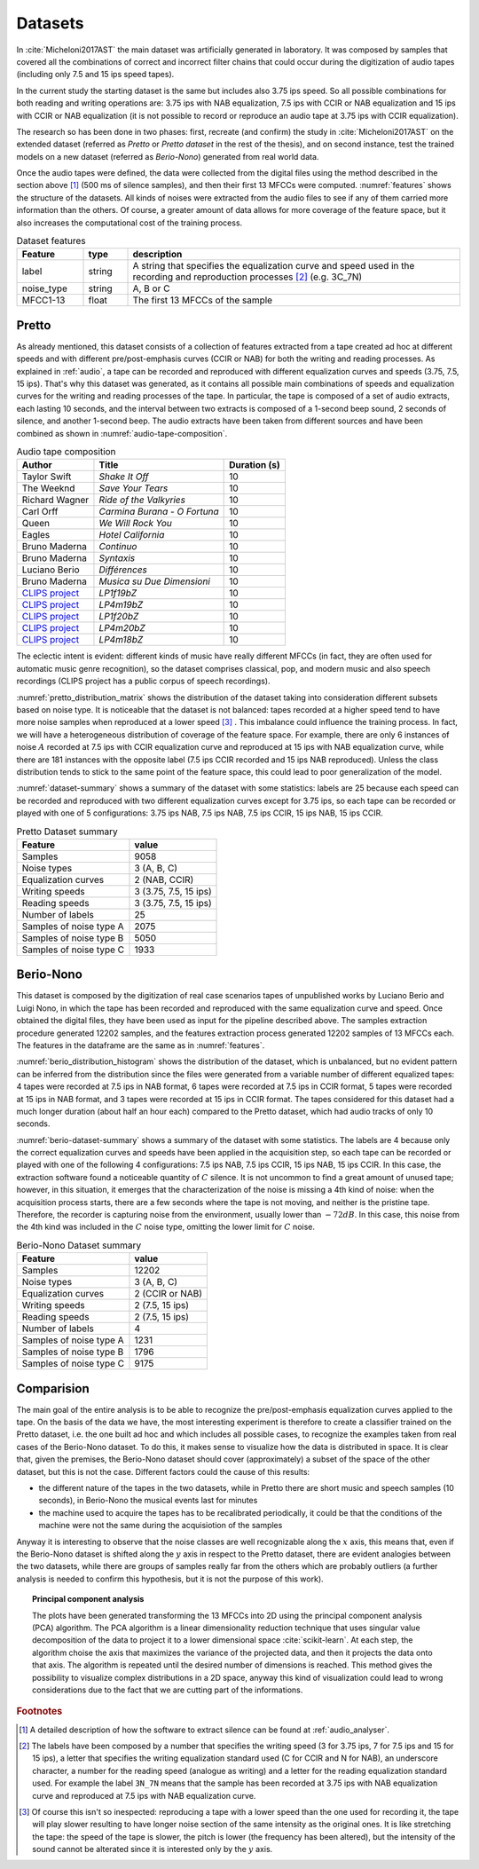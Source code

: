.. _datasets:

Datasets
--------

In :cite:`Micheloni2017AST` the main dataset was artificially generated in laboratory. It was composed by samples that covered all the combinations of correct and incorrect filter chains that could occur during the digitization of audio tapes (including only 7.5 and 15 ips speed tapes).

In the current study the starting dataset is the same but includes also 3.75 ips speed. So all possible combinations for both reading and writing operations are: 3.75 ips with NAB equalization, 7.5 ips with CCIR or NAB equalization and 15 ips with CCIR or NAB equalization (it is not possible to record or reproduce an audio tape at 3.75 ips with CCIR equalization).

The research so has been done in two phases: first, recreate (and confirm) the study in :cite:`Micheloni2017AST` on the extended dataset (referred as *Pretto* or *Pretto dataset* in the rest of the thesis), and on second instance, test the trained models on a new dataset (referred as *Berio-Nono*) generated from real world data.

Once the audio tapes were defined, the data were collected from the digital files using the method described in the section above [#f1]_ (500 ms of silence samples), and then their first 13 MFCCs were computed. :numref:`features` shows the structure of the datasets. All kinds of noises were extracted from the audio files to see if any of them carried more information than the others. Of course, a greater amount of data allows for more coverage of the feature space, but it also increases the computational cost of the training process.

.. _features:
.. csv-table:: Dataset features
   :header: "Feature", "type", "description"
   :widths: 15, 10, 75

   "label", "string", "A string that specifies the equalization curve and speed used in the recording and reproduction processes [#f2]_ (e.g. 3C_7N)"
   "noise_type", "string", "A, B or C"
   "MFCC1-13", "float", "The first 13 MFCCs of the sample"

.. seealso::

  The feature extraction process for both dataset can be recreated executing the notebook ``data_extraction.ipynb`` at the `thesis' repository <https://github.com/matteospanio/mpai-audio-analyser>`_ , and can be summarized as follows:

  1. execute the script ``noise-extractor`` on the audio files to generate a set of samples of 500ms each labeled with the type of noise contained in the sample (A, B or C);
  2. extract the first 13 MFCCs from each sample;
  3. save the results as a csv file containing the MFCCs, the noise type and a label that specifies the equalization curve and speed used in the recording and reproduction processes. 

.. _pretto:

Pretto
++++++

As already mentioned, this dataset consists of a collection of features extracted from a tape created ad hoc at different speeds and with different pre/post-emphasis curves (CCIR or NAB) for both the writing and reading processes. As explained in :ref:`audio`, a tape can be recorded and reproduced with different equalization curves and speeds (3.75, 7.5, 15 ips). That's why this dataset was generated, as it contains all possible main combinations of speeds and equalization curves for the writing and reading processes of the tape. In particular, the tape is composed of a set of audio extracts, each lasting 10 seconds, and the interval between two extracts is composed of a 1-second beep sound, 2 seconds of silence, and another 1-second beep. The audio extracts have been taken from different sources and have been combined as shown in :numref:`audio-tape-composition`.

.. _audio-tape-composition:
.. list-table:: Audio tape composition
   :header-rows: 1

   * - Author
     - Title
     - Duration (s)
   * - Taylor Swift
     - *Shake It Off*
     - 10
   * - The Weeknd
     - *Save Your Tears*
     - 10
   * - Richard Wagner
     - *Ride of the Valkyries*
     - 10
   * - Carl Orff
     - *Carmina Burana - O Fortuna*
     - 10
   * - Queen
     - *We Will Rock You*
     - 10
   * - Eagles
     - *Hotel California*
     - 10
   * - Bruno Maderna
     - *Continuo*
     - 10
   * - Bruno Maderna
     - *Syntaxis*
     - 10
   * - Luciano Berio
     - *Différences*
     - 10
   * - Bruno Maderna
     - *Musica su Due Dimensioni*
     - 10
   * - `CLIPS project <http://www.clips.unina.it/en/index.jsp>`_
     - *LP1f19bZ*
     - 10
   * - `CLIPS project <http://www.clips.unina.it/en/index.jsp>`_
     - *LP4m19bZ*
     - 10
   * - `CLIPS project <http://www.clips.unina.it/en/index.jsp>`_
     - *LP1f20bZ*
     - 10
   * - `CLIPS project <http://www.clips.unina.it/en/index.jsp>`_
     - *LP4m20bZ*
     - 10
   * - `CLIPS project <http://www.clips.unina.it/en/index.jsp>`_
     - *LP4m18bZ*
     - 10

The eclectic intent is evident: different kinds of music have really different MFCCs (in fact, they are often used for automatic music genre recognition), so the dataset comprises classical, pop, and modern music and also speech recordings (CLIPS project has a public corpus of speech recordings).

:numref:`pretto_distribution_matrix` shows the distribution of the dataset taking into consideration different subsets based on noise type. It is noticeable that the dataset is not balanced: tapes recorded at a higher speed tend to have more noise samples when reproduced at a lower speed [#f3]_ . This imbalance could influence the training process. In fact, we will have a heterogeneous distribution of coverage of the feature space. For example, there are only 6 instances of noise :math:`A` recorded at 7.5 ips with CCIR equalization curve and reproduced at 15 ips with NAB equalization curve, while there are 181 instances with the opposite label (7.5 ips CCIR recorded and 15 ips NAB reproduced). Unless the class distribution tends to stick to the same point of the feature space, this could lead to poor generalization of the model.

.. plot:: pyplots/pretto_distribution_matrix.py
    :caption: The dataset distribution by noise type, :math:`y` labels regard the recording processes, :math:`x` labels regard the reproduction processes.

:numref:`dataset-summary` shows a summary of the dataset with some statistics: labels are 25 because each speed can be recorded and reproduced with two different equalization curves except for 3.75 ips, so each tape can be recorded or played with one of 5 configurations: 3.75 ips NAB, 7.5 ips NAB, 7.5 ips CCIR, 15 ips NAB, 15 ips CCIR.

.. _dataset-summary:
.. csv-table:: Pretto Dataset summary
   :header: "Feature", "value"

   "Samples", "9058"
   "Noise types", "3 (A, B, C)"
   "Equalization curves", "2 (NAB, CCIR)"
   "Writing speeds", "3 (3.75, 7.5, 15 ips)"
   "Reading speeds", "3 (3.75, 7.5, 15 ips)"
   "Number of labels", "25"
   "Samples of noise type A", "2075"
   "Samples of noise type B", "5050"
   "Samples of noise type C", "1933"

.. _berio-nono:

Berio-Nono
+++++++++++

This dataset is composed by the digitization of real case scenarios tapes of unpublished works by Luciano Berio and Luigi Nono, in which the tape has been recorded and reproduced with the same equalization curve and speed. Once obtained the digital files, they have been used as input for the pipeline described above. The samples extraction procedure generated 12202 samples, and the features extraction process generated 12202 samples of 13 MFCCs each. The features in the dataframe are the same as in :numref:`features`.

:numref:`berio_distribution_histogram` shows the distribution of the dataset, which is unbalanced, but no evident pattern can be inferred from the distribution since the files were generated from a variable number of different equalized tapes: 4 tapes were recorded at 7.5 ips in NAB format, 6 tapes were recorded at 7.5 ips in CCIR format, 5 tapes were recorded at 15 ips in NAB format, and 3 tapes were recorded at 15 ips in CCIR format. The tapes considered for this dataset had a much longer duration (about half an hour each) compared to the Pretto dataset, which had audio tracks of only 10 seconds.

.. plot:: pyplots/berio_distribution_histogram.py
    :width: 65%
    :caption: The dataset distribution by noise type, each column represents a different equalization curve and speed used in the recording and reproduction processes.

:numref:`berio-dataset-summary` shows a summary of the dataset with some statistics. The labels are 4 because only the correct equalization curves and speeds have been applied in the acquisition step, so each tape can be recorded or played with one of the following 4 configurations: 7.5 ips NAB, 7.5 ips CCIR, 15 ips NAB, 15 ips CCIR. In this case, the extraction software found a noticeable quantity of :math:`C` silence. It is not uncommon to find a great amount of unused tape; however, in this situation, it emerges that the characterization of the noise is missing a 4th kind of noise: when the acquisition process starts, there are a few seconds where the tape is not moving, and neither is the pristine tape. Therefore, the recorder is capturing noise from the environment, usually lower than :math:`-72 dB`. In this case, this noise from the 4th kind was included in the :math:`C` noise type, omitting the lower limit for :math:`C` noise.

.. _berio-dataset-summary:
.. csv-table:: Berio-Nono Dataset summary
   :header: "Feature", "value"

   "Samples", "12202"
   "Noise types", "3 (A, B, C)"
   "Equalization curves", "2 (CCIR or NAB)"
   "Writing speeds", "2 (7.5, 15 ips)"
   "Reading speeds", "2 (7.5, 15 ips)"
   "Number of labels", "4"
   "Samples of noise type A", "1231"
   "Samples of noise type B", "1796"
   "Samples of noise type C", "9175"

Comparision
++++++++++++

The main goal of the entire analysis is to be able to recognize the pre/post-emphasis equalization curves applied to the tape. On the basis of the data we have, the most interesting experiment is therefore to create a classifier trained on the Pretto dataset, i.e. the one built ad hoc and which includes all possible cases, to recognize the examples taken from real cases of the Berio-Nono dataset. To do this, it makes sense to visualize how the data is distributed in space. It is clear that, given the premises, the Berio-Nono dataset should cover (approximately) a subset of the space of the other dataset, but this is not the case. Different factors could the cause of this results:

- the different nature of the tapes in the two datasets, while in Pretto there are short music and speech samples (10 seconds), in Berio-Nono the musical events last for minutes
- the machine used to acquire the tapes has to be recalibrated periodically, it could be that the conditions of the machine were not the same during the acquisiotion of the samples 

Anyway it is interesting to observe that the noise classes are well recognizable along the :math:`x` axis, this means that, even if the Berio-Nono dataset is shifted along the :math:`y` axis in respect to the Pretto dataset, there are evident analogies between the two datasets, while there are groups of samples really far from the others which are probably outliers (a further analysis is needed to confirm this hypothesis, but it is not the purpose of this work).

.. plot:: pyplots/features_space.py
    :caption: The features space of the two datasets, each point represents a sample, the color represents the noise type and the shape represents the dataset (Pretto or Berio-Nono).

.. topic:: Principal component analysis

    The plots have been generated transforming the 13 MFCCs into 2D using the principal component analysis (PCA) algorithm. The PCA algorithm is a linear dimensionality reduction technique that uses singular value decomposition of the data to project it to a lower dimensional space :cite:`scikit-learn`. At each step, the algorithm choise the axis that maximizes the variance of the projected data, and then it projects the data onto that axis. The algorithm is repeated until the desired number of dimensions is reached. This method gives the possibility to visualize complex distributions in a 2D space, anyway this kind of visualization could lead to wrong considerations due to the fact that we are cutting part of the informations.

.. rubric:: Footnotes

.. [#f1] A detailed description of how the software to extract silence can be found at :ref:`audio_analyser`.

.. [#f2] The labels have been composed by a number that specifies the writing speed (3 for 3.75 ips, 7 for 7.5 ips and 15 for 15 ips), a letter that specifies the writing equalization standard used (C for CCIR and N for NAB), an underscore character, a number for the reading speed (analogue as writing) and a letter for the reading equalization standard used. For example the label ``3N_7N`` means that the sample has been recorded at 3.75 ips with NAB equalization curve and reproduced at 7.5 ips with NAB equalization curve.

.. [#f3] Of course this isn't so inespected: reproducing a tape with a lower speed than the one used for recording it, the tape will play slower resulting to have longer noise section of the same intensity as the original ones. It is like stretching the tape: the speed of the tape is slower, the pitch is lower (the frequency has been altered), but the intensity of the sound cannot be alterated since it is interested only by the :math:`y` axis.
